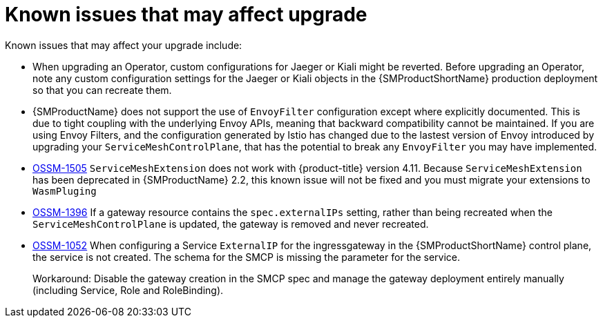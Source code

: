 // Module included in the following assemblies:
// * service_mesh/v2x/upgrading-ossm.adoc

:_mod-docs-content-type: REFERENCE
[id="ossm-upgrade-known-issues_{context}"]
= Known issues that may affect upgrade

Known issues that may affect your upgrade include:

* When upgrading an Operator, custom configurations for Jaeger or Kiali might be reverted. Before upgrading an Operator, note any custom configuration settings for the Jaeger or Kiali objects in the {SMProductShortName} production deployment so that you can recreate them.

* {SMProductName} does not support the use of `EnvoyFilter` configuration except where explicitly documented. This is due to tight coupling with the underlying Envoy APIs, meaning that backward compatibility cannot be maintained. If you are using Envoy Filters, and the configuration generated by Istio has changed due to the lastest version of Envoy introduced by upgrading your `ServiceMeshControlPlane`, that has the potential to break any `EnvoyFilter` you may have implemented.

* https://issues.redhat.com/browse/OSSM-1505[OSSM-1505] `ServiceMeshExtension` does not work with {product-title} version 4.11. Because `ServiceMeshExtension` has been deprecated in {SMProductName} 2.2, this known issue will not be fixed and you must migrate your extensions to `WasmPluging`

* https://issues.redhat.com/browse/OSSM-1396[OSSM-1396] If a gateway resource contains the `spec.externalIPs` setting, rather than being recreated when the `ServiceMeshControlPlane` is updated, the gateway is removed and never recreated.

//Keep OSSM-1052 in RN - Closed as documented.
* https://issues.redhat.com/browse/OSSM-1052[OSSM-1052] When configuring a Service `ExternalIP` for the ingressgateway in the {SMProductShortName} control plane, the service is not created. The schema for the SMCP is missing the parameter for the service.
+
Workaround: Disable the gateway creation in the SMCP spec and manage the gateway deployment entirely manually (including Service, Role and RoleBinding).